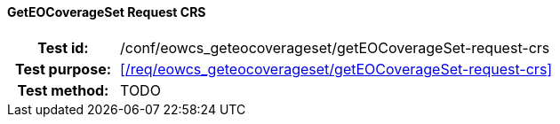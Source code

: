 ==== GetEOCoverageSet Request CRS
[cols=">20h,<80d",width="100%"]
|===
|Test id: |/conf/eowcs_geteocoverageset/getEOCoverageSet-request-crs
|Test purpose: |<</req/eowcs_geteocoverageset/getEOCoverageSet-request-crs>>
|Test method:
a|
TODO
|===
